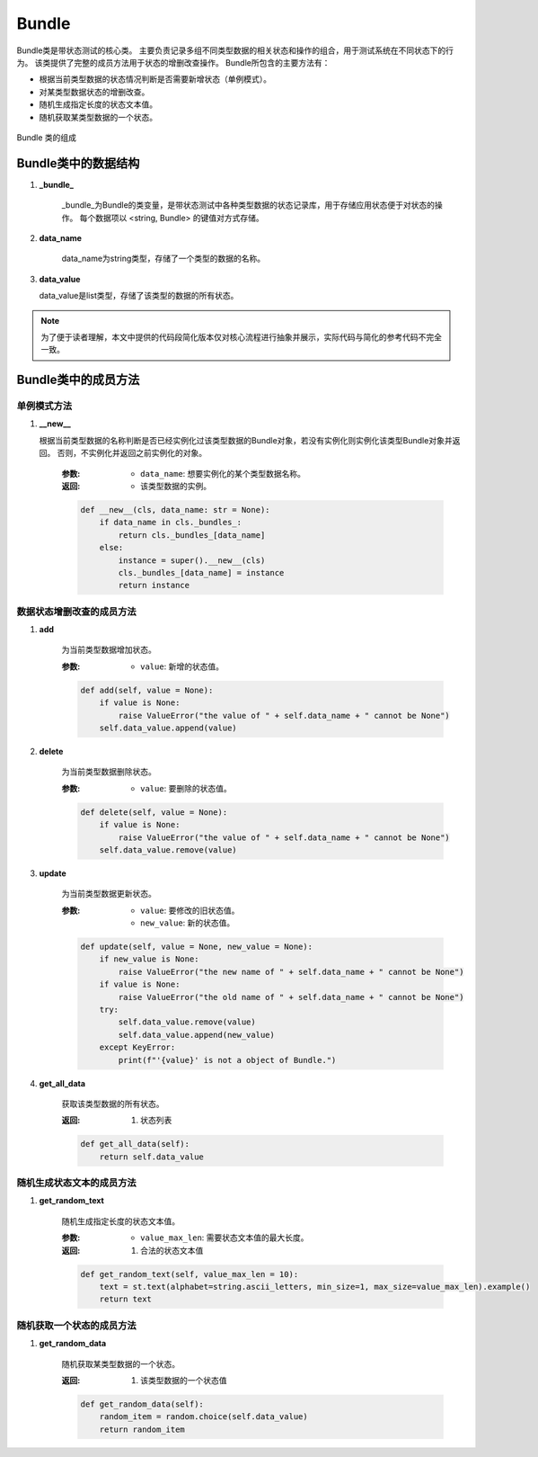 Bundle
=============

Bundle类是带状态测试的核心类。
主要负责记录多组不同类型数据的相关状态和操作的组合，用于测试系统在不同状态下的行为。
该类提供了完整的成员方法用于状态的增删改查操作。
Bundle所包含的主要方法有：

- 根据当前类型数据的状态情况判断是否需要新增状态（单例模式）。
- 对某类型数据状态的增删改查。
- 随机生成指定长度的状态文本值。
- 随机获取某类型数据的一个状态。
  
.. figure:: ../../../images/Bundle.png
    :align: center

    Bundle 类的组成

Bundle类中的数据结构
---------------------------

1. **_bundle_**

    _bundle_为Bundle的类变量，是带状态测试中各种类型数据的状态记录库，用于存储应用状态便于对状态的操作。
    每个数据项以 <string, Bundle> 的键值对方式存储。

2. **data_name**

    data_name为string类型，存储了一个类型的数据的名称。

3. **data_value**
   
   data_value是list类型，存储了该类型的数据的所有状态。

.. note::
        
    为了便于读者理解，本文中提供的代码段简化版本仅对核心流程进行抽象并展示，实际代码与简化的参考代码不完全一致。

Bundle类中的成员方法
---------------------

单例模式方法
~~~~~~~~~~~~~~~~~~~~

1. **__new__**

   根据当前类型数据的名称判断是否已经实例化过该类型数据的Bundle对象，若没有实例化则实例化该类型Bundle对象并返回。
   否则，不实例化并返回之前实例化的对象。

    :参数:
       - ``data_name``: 想要实例化的某个类型数据名称。
  
    :返回:
      - 该类型数据的实例。
  
    .. code-block:: python

        def __new__(cls, data_name: str = None):
            if data_name in cls._bundles_:
                return cls._bundles_[data_name]
            else:
                instance = super().__new__(cls)
                cls._bundles_[data_name] = instance
                return instance

数据状态增删改查的成员方法
~~~~~~~~~~~~~~~~~~~~~~~~~~~~~~

1. **add**
   
    为当前类型数据增加状态。

    :参数:
       - ``value``: 新增的状态值。
  
    .. code-block:: python

        def add(self, value = None):
            if value is None:
                raise ValueError("the value of " + self.data_name + " cannot be None")
            self.data_value.append(value)

2. **delete**
   
    为当前类型数据删除状态。

    :参数:
       - ``value``: 要删除的状态值。

    .. code-block:: python

        def delete(self, value = None):
            if value is None:
                raise ValueError("the value of " + self.data_name + " cannot be None")
            self.data_value.remove(value)

3. **update**
   
    为当前类型数据更新状态。

    :参数:
       - ``value``: 要修改的旧状态值。    
       - ``new_value``: 新的状态值。
  
    .. code-block:: python

        def update(self, value = None, new_value = None):
            if new_value is None:
                raise ValueError("the new name of " + self.data_name + " cannot be None")
            if value is None:
                raise ValueError("the old name of " + self.data_name + " cannot be None")
            try:
                self.data_value.remove(value)
                self.data_value.append(new_value)
            except KeyError:
                print(f"'{value}' is not a object of Bundle.")

4. **get_all_data**
   
    获取该类型数据的所有状态。

    :返回:
        1. 状态列表
   
    .. code-block:: python

        def get_all_data(self):
            return self.data_value

随机生成状态文本的成员方法
~~~~~~~~~~~~~~~~~~~~~~~~~~~~~

1. **get_random_text**
   
    随机生成指定长度的状态文本值。

    :参数:
        - ``value_max_len``: 需要状态文本值的最大长度。

    :返回:
        1. 合法的状态文本值

    .. code-block:: python

        def get_random_text(self, value_max_len = 10):
            text = st.text(alphabet=string.ascii_letters, min_size=1, max_size=value_max_len).example()
            return text

随机获取一个状态的成员方法
~~~~~~~~~~~~~~~~~~~~~~~~~~~~~~~

1. **get_random_data**

    随机获取某类型数据的一个状态。

    :返回:
        1. 该类型数据的一个状态值

    .. code-block:: python

        def get_random_data(self):
            random_item = random.choice(self.data_value)
            return random_item